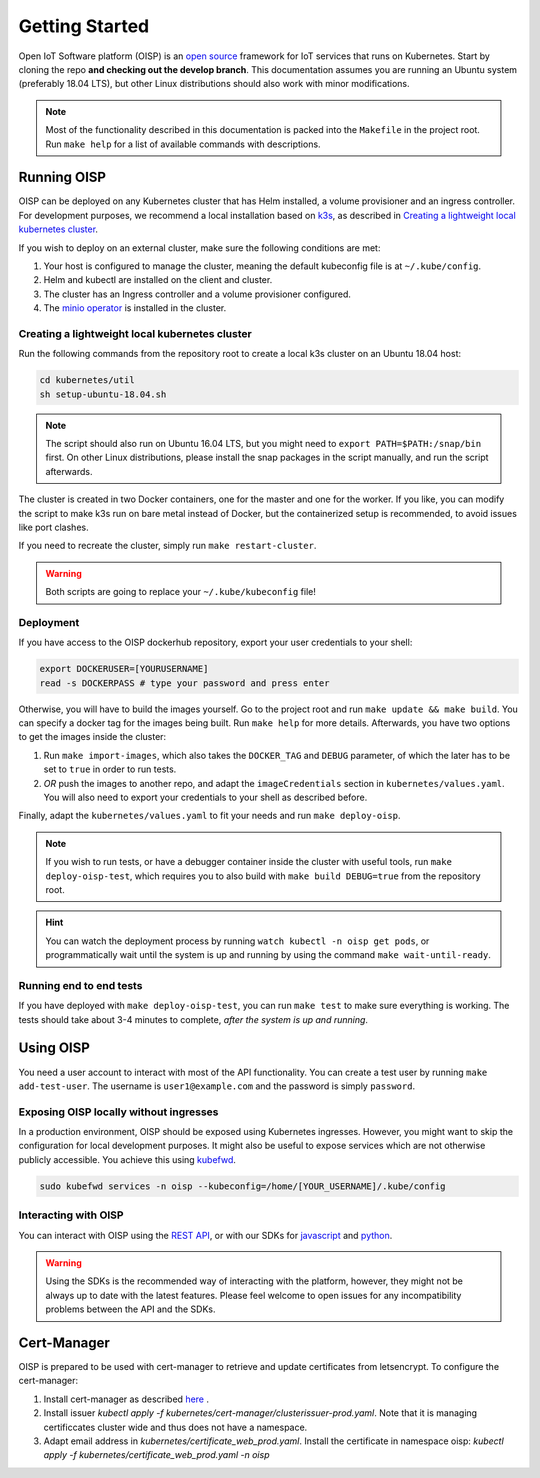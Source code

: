 Getting Started
===============

Open IoT Software platform (OISP) is an `open source <https://github.com/Open-IoT-Service-Platform/platform-launcher/>`_ framework for IoT services that runs on Kubernetes. Start by cloning the repo **and checking out the develop branch**. This documentation assumes you are running an Ubuntu system (preferably 18.04 LTS), but other Linux distributions should also work with minor modifications.

.. note:: Most of the functionality described in this documentation is packed into the ``Makefile`` in the project root. Run ``make help`` for a list of available commands with descriptions.

Running OISP
--------------
OISP can be deployed on any Kubernetes cluster that has Helm installed, a volume provisioner and an ingress controller. For development purposes, we recommend a local installation based on `k3s <https://k3s.io/>`_, as described in `Creating a lightweight local kubernetes cluster`_.

If you wish to deploy on an external cluster, make sure the following conditions are met:

1. Your host is configured to manage the cluster, meaning the default kubeconfig file is at ``~/.kube/config``.
2. Helm and kubectl are installed on the client and cluster.
3. The cluster has an Ingress controller and a volume provisioner configured.
4. The `minio operator <https://github.com/minio/minio-operator>`_ is installed in the cluster.


Creating a lightweight local kubernetes cluster
~~~~~~~~~~~~~~~~~~~~~~~~~~~~~~~~~~~~~~~~~~~~~~~
Run the following commands from the repository root to create a local k3s cluster on an Ubuntu 18.04 host:

.. code-block:: bash

  cd kubernetes/util
  sh setup-ubuntu-18.04.sh

.. note:: The script should also run on Ubuntu 16.04 LTS, but you might need to ``export PATH=$PATH:/snap/bin`` first. On other Linux distributions, please install the snap packages in the script manually, and run the script afterwards.

The cluster is created in two Docker containers, one for the master and one for the worker. If you like, you can modify the script to make k3s run on bare metal instead of Docker, but the containerized setup is recommended, to avoid issues like port clashes.

If you need to recreate the cluster, simply run ``make restart-cluster``.

.. warning:: Both scripts are going to replace your ``~/.kube/kubeconfig`` file!

Deployment
~~~~~~~~~~
If you have access to the OISP dockerhub repository, export your user credentials to your shell:

.. code-block:: bash

  export DOCKERUSER=[YOURUSERNAME]
  read -s DOCKERPASS # type your password and press enter

Otherwise, you will have to build the images yourself. Go to the project root and run ``make update && make build``.
You can specify a docker tag for the images being built. Run ``make help`` for more details. Afterwards, you have two options to get the images inside the cluster:

1. Run ``make import-images``, which also takes the ``DOCKER_TAG`` and ``DEBUG`` parameter, of which the later has to be set to ``true`` in order to run tests.
2. *OR* push the images to another repo, and adapt the ``imageCredentials`` section in ``kubernetes/values.yaml``. You will also need to export your credentials to your shell as described before.

Finally, adapt the ``kubernetes/values.yaml`` to fit your needs and run ``make deploy-oisp``.

.. note:: If you wish to run tests, or have a debugger container inside the cluster with useful tools, run ``make deploy-oisp-test``, which requires you to also build with ``make build DEBUG=true`` from the repository root.

.. hint:: You can watch the deployment process by running ``watch kubectl -n oisp get pods``, or programmatically wait until the system is up and running by using the command ``make wait-until-ready``.

Running end to end tests
~~~~~~~~~~~~~~~~~~~~~~~~
If you have deployed with ``make deploy-oisp-test``, you can run ``make test`` to make sure everything is working. The tests should take about 3-4 minutes to complete, *after the system is up and running*.

Using OISP
----------
You need a user account to interact with most of the API functionality. You can create a test user by running ``make add-test-user``. The username is ``user1@example.com`` and the password is simply ``password``.

.. _ExposeLocally:

Exposing OISP locally without ingresses
~~~~~~~~~~~~~~~~~~~~~~~~~~~~~~~~~~~~~~~
In a production environment, OISP should be exposed using Kubernetes ingresses. However, you might want to skip the configuration for local development purposes. It might also be useful to expose services which are not otherwise publicly accessible. You achieve this using `kubefwd <https://github.com/txn2/kubefwd>`_.

.. code-block:: bash

  sudo kubefwd services -n oisp --kubeconfig=/home/[YOUR_USERNAME]/.kube/config

Interacting with OISP
~~~~~~~~~~~~~~~~~~~~~

You can interact with OISP using the `REST API <https://streammyiot.com/ui/public/api.html>`_, or with our SDKs for `javascript <https://github.com/Open-IoT-Service-Platform/oisp-sdk-js>`_ and `python <https://github.com/Open-IoT-Service-Platform/oisp-sdk-python>`_.

.. warning:: Using the SDKs is the recommended way of interacting with the platform, however, they might not be always up to date with the latest features. Please feel welcome to open issues for any incompatibility problems between the API and the SDKs.


Cert-Manager
------------

OISP is prepared to be used with cert-manager to retrieve and update certificates from letsencrypt.
To configure the cert-manager:

1. Install cert-manager as described `here <https://docs.cert-manager.io/en/release-0.11/getting-started/install/kubernetes.html>`_ .
2. Install issuer `kubectl apply -f kubernetes/cert-manager/clusterissuer-prod.yaml`. Note that it is managing certificcates cluster wide and thus does not have a namespace.
3. Adapt email address in  `kubernetes/certificate_web_prod.yaml`. Install the certificate in namespace oisp: `kubectl apply -f kubernetes/certificate_web_prod.yaml -n oisp`
